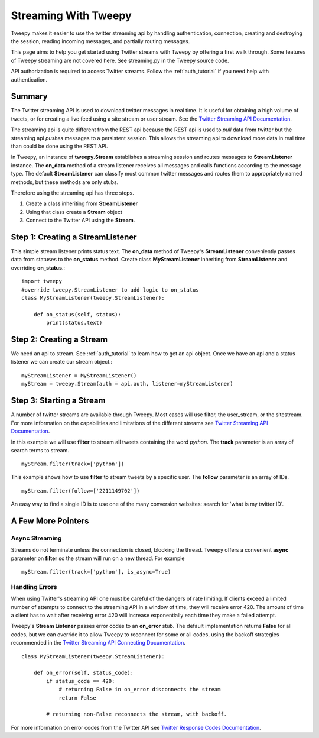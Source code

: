 .. _streaming_how_to:
.. _Twitter Streaming API Documentation: https://developer.twitter.com/en/docs/tweets/filter-realtime/overview
.. _Twitter Streaming API Connecting Documentation: https://developer.twitter.com/en/docs/tutorials/consuming-streaming-data
.. _Twitter Response Codes Documentation: https://dev.twitter.com/overview/api/response-codes

*********************
Streaming With Tweepy
*********************
Tweepy makes it easier to use the twitter streaming api by handling authentication, 
connection, creating and destroying the session, reading incoming messages, 
and partially routing messages. 

This page aims to help you get started using Twitter streams with Tweepy 
by offering a first walk through.  Some features of Tweepy streaming are
not covered here. See streaming.py in the Tweepy source code. 

API authorization is required to access Twitter streams. 
Follow the :ref:`auth_tutorial` if you need help with authentication. 

Summary
=======
The Twitter streaming API is used to download twitter messages in real 
time.  It is useful for obtaining a high volume of tweets, or for 
creating a live feed using a site stream or user stream. 
See the `Twitter Streaming API Documentation`_.

The streaming api is quite different from the REST api because the
REST api is used to *pull* data from twitter but the streaming api
*pushes* messages to a persistent session. This allows the streaming 
api to download more data in real time than could be done using the
REST API. 

In Tweepy, an instance of **tweepy.Stream** establishes a streaming 
session and routes messages to **StreamListener** instance.  The
**on_data** method of a stream listener receives all messages and
calls functions according to the message type. The default 
**StreamListener** can classify most common twitter messages and 
routes them to appropriately named methods, but these methods are 
only stubs. 

Therefore using the streaming api has three steps. 

1. Create a class inheriting from **StreamListener**

2. Using that class create a **Stream** object 

3. Connect to the Twitter API using the **Stream**.


Step 1: Creating a **StreamListener**
=====================================
This simple stream listener prints status text.
The **on_data** method of Tweepy's **StreamListener** conveniently passes 
data from statuses to the **on_status** method.
Create class **MyStreamListener** inheriting from  **StreamListener** 
and overriding **on_status**.::
  import tweepy
  #override tweepy.StreamListener to add logic to on_status
  class MyStreamListener(tweepy.StreamListener):
  
      def on_status(self, status):
          print(status.text)

Step 2: Creating a **Stream**
=============================
We need an api to stream. See :ref:`auth_tutorial` to learn how to get an api object. 
Once we have an api and a status listener we can create our stream object.::

  myStreamListener = MyStreamListener()
  myStream = tweepy.Stream(auth = api.auth, listener=myStreamListener)

Step 3: Starting a Stream
=========================
A number of twitter streams are available through Tweepy. Most cases 
will use filter, the user_stream, or the sitestream. 
For more information on the capabilities and limitations of the different
streams see `Twitter Streaming API Documentation`_.

In this example we will use **filter** to stream all tweets containing
the word *python*. The **track** parameter is an array of search terms to stream. ::
  
  myStream.filter(track=['python'])

This example shows how to use **filter** to stream tweets by a specific user. The **follow** parameter is an array of IDs. ::

  myStream.filter(follow=['2211149702'])

An easy way to find a single ID is to use one of the many conversion websites: search for 'what is my twitter ID'.

A Few More Pointers
===================

Async Streaming
---------------
Streams do not terminate unless the connection is closed, blocking the thread. 
Tweepy offers a convenient **async** parameter on **filter** so the stream will run on a new
thread. For example ::

  myStream.filter(track=['python'], is_async=True)

Handling Errors
---------------
When using Twitter's streaming API one must be careful of the dangers of 
rate limiting. If clients exceed a limited number of attempts to connect to the streaming API 
in a window of time, they will receive error 420.  The amount of time a client has to wait after receiving error 420
will increase exponentially each time they make a failed attempt. 

Tweepy's **Stream Listener** passes error codes to an **on_error** stub. The
default implementation returns **False** for all codes, but we can override it
to allow Tweepy to reconnect for some or all codes, using the backoff
strategies recommended in the `Twitter Streaming API Connecting
Documentation`_. ::

  class MyStreamListener(tweepy.StreamListener):
  
      def on_error(self, status_code):
          if status_code == 420:
              # returning False in on_error disconnects the stream
              return False

          # returning non-False reconnects the stream, with backoff.

For more information on error codes from the Twitter API see `Twitter Response Codes Documentation`_.

